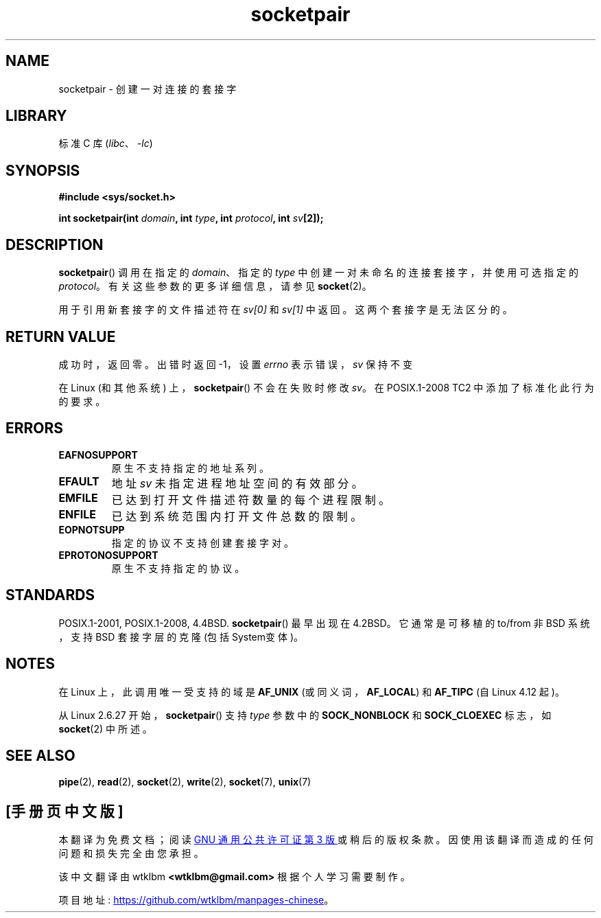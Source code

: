 .\" -*- coding: UTF-8 -*-
.\" Copyright (c) 1983, 1991 The Regents of the University of California.
.\" All rights reserved.
.\"
.\" SPDX-License-Identifier: BSD-4-Clause-UC
.\"
.\"     @(#)socketpair.2	6.4 (Berkeley) 3/10/91
.\"
.\" Modified 1993-07-24 by Rik Faith <faith@cs.unc.edu>
.\" Modified 1996-10-22 by Eric S. Raymond <esr@thyrsus.com>
.\" Modified 2002-07-22 by Michael Kerrisk <mtk.manpages@gmail.com>
.\" Modified 2004-06-17 by Michael Kerrisk <mtk.manpages@gmail.com>
.\" 2008-10-11, mtk: Add description of SOCK_NONBLOCK and SOCK_CLOEXEC
.\"
.\"*******************************************************************
.\"
.\" This file was generated with po4a. Translate the source file.
.\"
.\"*******************************************************************
.TH socketpair 2 2022\-10\-30 "Linux man\-pages 6.03" 
.SH NAME
socketpair \- 创建一对连接的套接字
.SH LIBRARY
标准 C 库 (\fIlibc\fP、\fI\-lc\fP)
.SH SYNOPSIS
.nf
\fB#include <sys/socket.h>\fP
.PP
\fBint socketpair(int \fP\fIdomain\fP\fB, int \fP\fItype\fP\fB, int \fP\fIprotocol\fP\fB, int \fP\fIsv\fP\fB[2]);\fP
.fi
.SH DESCRIPTION
\fBsocketpair\fP() 调用在指定的 \fIdomain\fP、指定的 \fItype\fP 中创建一对未命名的连接套接字，并使用可选指定的
\fIprotocol\fP。 有关这些参数的更多详细信息，请参见 \fBsocket\fP(2)。
.PP
用于引用新套接字的文件描述符在 \fIsv[0]\fP 和 \fIsv[1]\fP 中返回。 这两个套接字是无法区分的。
.SH "RETURN VALUE"
成功时，返回零。 出错时返回 \-1，设置 \fIerrno\fP 表示错误，\fIsv\fP 保持不变
.PP
.\" http://austingroupbugs.net/view.php?id=483
在 Linux (和其他系统) 上，\fBsocketpair\fP() 不会在失败时修改 \fIsv\fP。 在 POSIX.1\-2008 TC2
中添加了标准化此行为的要求。
.SH ERRORS
.TP 
\fBEAFNOSUPPORT\fP
原生不支持指定的地址系列。
.TP 
\fBEFAULT\fP
地址 \fIsv\fP 未指定进程地址空间的有效部分。
.TP 
\fBEMFILE\fP
已达到打开文件描述符数量的每个进程限制。
.TP 
\fBENFILE\fP
已达到系统范围内打开文件总数的限制。
.TP 
\fBEOPNOTSUPP\fP
指定的协议不支持创建套接字对。
.TP 
\fBEPROTONOSUPPORT\fP
原生不支持指定的协议。
.SH STANDARDS
POSIX.1\-2001, POSIX.1\-2008, 4.4BSD.  \fBsocketpair\fP() 最早出现在 4.2BSD。 它通常是可移植的
to/from 非 BSD 系统，支持 BSD 套接字层的克隆 (包括 System\V 变体)。
.SH NOTES
.\" commit: 70b03759e9ecfae400605fa34f3d7154cccbbba3
在 Linux 上，此调用唯一受支持的域是 \fBAF_UNIX\fP (或同义词，\fBAF_LOCAL\fP) 和 \fBAF_TIPC\fP (自 Linux
4.12 起)。
.PP
从 Linux 2.6.27 开始，\fBsocketpair\fP() 支持 \fItype\fP 参数中的 \fBSOCK_NONBLOCK\fP 和
\fBSOCK_CLOEXEC\fP 标志，如 \fBsocket\fP(2) 中所述。
.SH "SEE ALSO"
\fBpipe\fP(2), \fBread\fP(2), \fBsocket\fP(2), \fBwrite\fP(2), \fBsocket\fP(7), \fBunix\fP(7)
.PP
.SH [手册页中文版]
.PP
本翻译为免费文档；阅读
.UR https://www.gnu.org/licenses/gpl-3.0.html
GNU 通用公共许可证第 3 版
.UE
或稍后的版权条款。因使用该翻译而造成的任何问题和损失完全由您承担。
.PP
该中文翻译由 wtklbm
.B <wtklbm@gmail.com>
根据个人学习需要制作。
.PP
项目地址:
.UR \fBhttps://github.com/wtklbm/manpages-chinese\fR
.ME 。
